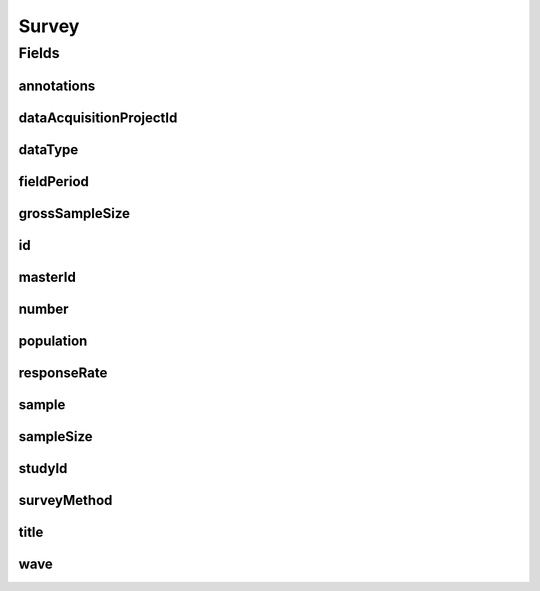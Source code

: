 .. java:import:: eu.dzhw.fdz.metadatamanagement.common.domain AbstractShadowableRdcDomainObject

.. java:import:: eu.dzhw.fdz.metadatamanagement.common.domain I18nString

.. java:import:: eu.dzhw.fdz.metadatamanagement.common.domain Period

.. java:import:: eu.dzhw.fdz.metadatamanagement.common.domain.util Patterns

.. java:import:: eu.dzhw.fdz.metadatamanagement.common.domain.validation I18nStringEntireNotEmpty

.. java:import:: eu.dzhw.fdz.metadatamanagement.common.domain.validation I18nStringNotEmpty

.. java:import:: eu.dzhw.fdz.metadatamanagement.common.domain.validation I18nStringSize

.. java:import:: eu.dzhw.fdz.metadatamanagement.common.domain.validation StringLengths

.. java:import:: eu.dzhw.fdz.metadatamanagement.common.domain.validation ValidShadowId

.. java:import:: eu.dzhw.fdz.metadatamanagement.datasetmanagement.domain DataSet

.. java:import:: eu.dzhw.fdz.metadatamanagement.projectmanagement.domain DataAcquisitionProject

.. java:import:: eu.dzhw.fdz.metadatamanagement.studymanagement.domain Study

.. java:import:: eu.dzhw.fdz.metadatamanagement.surveymanagement.domain.validation ValidDataType

.. java:import:: eu.dzhw.fdz.metadatamanagement.surveymanagement.domain.validation ValidSurveyIdName

.. java:import:: eu.dzhw.fdz.metadatamanagement.surveymanagement.domain.validation ValidUniqueSurveyNumber

.. java:import:: io.searchbox.annotations JestId

.. java:import:: lombok AccessLevel

.. java:import:: lombok AllArgsConstructor

.. java:import:: lombok Builder

.. java:import:: lombok Data

.. java:import:: lombok EqualsAndHashCode

.. java:import:: lombok NoArgsConstructor

.. java:import:: lombok Setter

.. java:import:: lombok ToString

.. java:import:: org.javers.core.metamodel.annotation Entity

.. java:import:: org.springframework.beans BeanUtils

.. java:import:: org.springframework.data.annotation Id

.. java:import:: org.springframework.data.mongodb.core.index Indexed

.. java:import:: org.springframework.data.mongodb.core.mapping Document

.. java:import:: javax.validation Valid

.. java:import:: javax.validation.constraints Max

.. java:import:: javax.validation.constraints Min

.. java:import:: javax.validation.constraints NotEmpty

.. java:import:: javax.validation.constraints NotNull

.. java:import:: javax.validation.constraints Pattern

.. java:import:: javax.validation.constraints Size

Survey
======

.. java:package:: eu.dzhw.fdz.metadatamanagement.surveymanagement.domain
   :noindex:

.. java:type:: @Entity @Document @ValidSurveyIdName @ValidUniqueSurveyNumber @ValidShadowId @EqualsAndHashCode @ToString @NoArgsConstructor @Data @AllArgsConstructor @Builder public class Survey extends AbstractShadowableRdcDomainObject

   A survey is conducted to examine a population on the basis of a sample. The resulting \ :java:ref:`DataSet`\ s can be used to make statements about the population.

Fields
------
annotations
^^^^^^^^^^^

.. java:field:: @I18nStringSize private I18nString annotations
   :outertype: Survey

   Arbitrary additional text for this survey. Must not contain more than 2048 characters.

dataAcquisitionProjectId
^^^^^^^^^^^^^^^^^^^^^^^^

.. java:field:: @Indexed @NotEmpty private String dataAcquisitionProjectId
   :outertype: Survey

   The id of the \ :java:ref:`DataAcquisitionProject`\  to which this survey belongs. The dataAcquisitionProjectId must not be empty.

dataType
^^^^^^^^

.. java:field:: @NotNull @ValidDataType private I18nString dataType
   :outertype: Survey

   The type of data which the survey produced. Must be one of \ :java:ref:`DataTypes`\  and must not be empty.

fieldPeriod
^^^^^^^^^^^

.. java:field:: @NotNull @Valid private Period fieldPeriod
   :outertype: Survey

   The period during which the survey has been conducted or is expected to be conducted. Must not be empty.

grossSampleSize
^^^^^^^^^^^^^^^

.. java:field:: @Min private Integer grossSampleSize
   :outertype: Survey

   The gross sample size represents the number of participants which have been invited to take part in the \ :java:ref:`Survey`\ . Must not be negative.

id
^^

.. java:field:: @Id @JestId @Setter private String id
   :outertype: Survey

   The id of the survey which uniquely identifies the survey in this application.

masterId
^^^^^^^^

.. java:field:: @NotEmpty @Size @Pattern @Setter private String masterId
   :outertype: Survey

   The master id of the survey. It must not be empty, must be of the form \ ``sur-{{dataAcquisitionProjectId}}-sy{{number}}$``\  and must not contain more than 512 characters.

number
^^^^^^

.. java:field:: @NotNull private Integer number
   :outertype: Survey

   The number of the instrument. Must not be empty and must be unique within the \ :java:ref:`DataAcquisitionProject`\ .

population
^^^^^^^^^^

.. java:field:: @Valid @NotNull private Population population
   :outertype: Survey

   Details about the \ :java:ref:`Population`\ . Must not be empty.

responseRate
^^^^^^^^^^^^

.. java:field:: @Min @Max private Double responseRate
   :outertype: Survey

   The response rate is the quotient of the gross sample size and the sample size. Must be between 0 and 100.

sample
^^^^^^

.. java:field:: @NotNull @I18nStringNotEmpty @I18nStringSize private I18nString sample
   :outertype: Survey

   The sampling method is the procedure for selecting sample members from a population. It must be specified in at least one language and it must not contain more than 2048 characters.

sampleSize
^^^^^^^^^^

.. java:field:: @NotNull @Min private Integer sampleSize
   :outertype: Survey

   The sample size is the number of participant which took part in the survey. Must not be empty and must not be negative.

studyId
^^^^^^^

.. java:field:: @Indexed @NotEmpty private String studyId
   :outertype: Survey

   The id of the \ :java:ref:`Study`\  to which this survey belongs. Must not be empty.

surveyMethod
^^^^^^^^^^^^

.. java:field:: @NotNull @I18nStringEntireNotEmpty @I18nStringSize private I18nString surveyMethod
   :outertype: Survey

   The survey method briefly describes how the data were collected. It must be specified in German and English and it must not contain more than 2048 characters.

title
^^^^^

.. java:field:: @I18nStringSize @I18nStringEntireNotEmpty private I18nString title
   :outertype: Survey

   The title of the instrument. It must be specified in German and English and it must not contain more than 2048 characters.

wave
^^^^

.. java:field:: @NotNull @Min private Integer wave
   :outertype: Survey

   Number of the wave which this \ :java:ref:`Survey`\  represents. Will be ignored if the \ :java:ref:`Study`\  is not organized in waves. Must not be empty and must be greater than or equal to 1.

